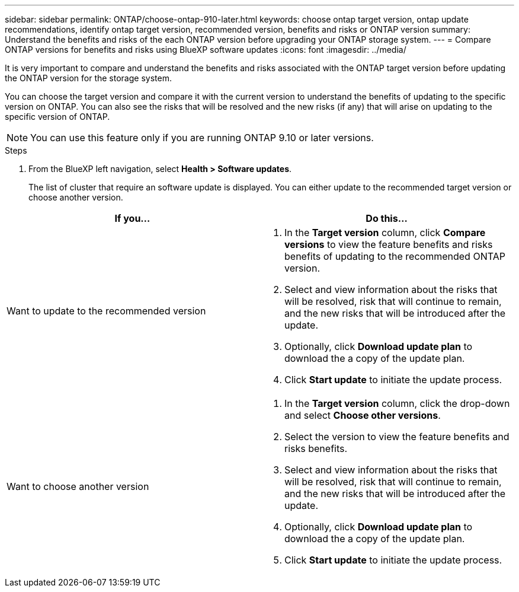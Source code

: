---
sidebar: sidebar
permalink: ONTAP/choose-ontap-910-later.html
keywords: choose ontap target version, ontap update recommendations, identify ontap target version, recommended version, benefits and risks or ONTAP version
summary: Understand the benefits and risks of the each ONTAP version before upgrading your ONTAP storage system.
---
= Compare ONTAP versions for benefits and risks using BlueXP software updates
:icons: font
:imagesdir: ../media/

[.lead]

It is very important to compare and understand the benefits and risks associated with the ONTAP target version before updating the ONTAP version for the storage system. 

You can choose the target version and compare it with the current version to understand the benefits of updating to the specific version on ONTAP. You can also see the risks that will be resolved and the new risks (if any) that will arise on updating to the specific version of ONTAP.

NOTE: You can use this feature only if you are running ONTAP 9.10 or later versions.

.Steps

. From the BlueXP left navigation, select *Health > Software updates*.
+
The list of cluster that require an software update is displayed. You can either update to the recommended target version or choose another version.

|===
| If you... | Do this... 

a|
Want to update to the recommended version
a|
. In the *Target version* column, click *Compare versions* to view the feature benefits and risks benefits of updating to the recommended ONTAP version.
. Select and view information about the risks that will be resolved, risk that will continue to remain, and the new risks that will be introduced after the update.
. Optionally, click *Download update plan* to download the a copy of the update plan.
. Click *Start update* to initiate the update process.

a|
Want to choose another version
a|
. In the *Target version* column, click the drop-down and select *Choose other versions*. 
. Select the version to view the feature benefits and risks benefits.
. Select and view information about the risks that will be resolved, risk that will continue to remain, and the new risks that will be introduced after the update.
. Optionally, click *Download update plan* to download the a copy of the update plan.
. Click *Start update* to initiate the update process.
|===







